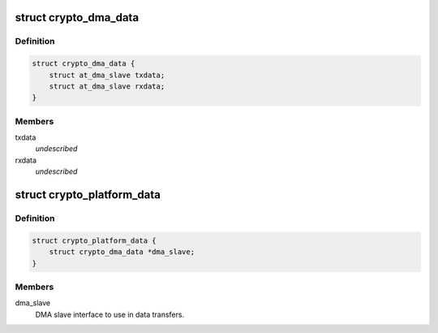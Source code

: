 .. -*- coding: utf-8; mode: rst -*-
.. src-file: include/linux/platform_data/crypto-atmel.h

.. _`crypto_dma_data`:

struct crypto_dma_data
======================

.. c:type:: struct crypto_dma_data

    DMA data for AES/TDES/SHA

.. _`crypto_dma_data.definition`:

Definition
----------

.. code-block:: c

    struct crypto_dma_data {
        struct at_dma_slave txdata;
        struct at_dma_slave rxdata;
    }

.. _`crypto_dma_data.members`:

Members
-------

txdata
    *undescribed*

rxdata
    *undescribed*

.. _`crypto_platform_data`:

struct crypto_platform_data
===========================

.. c:type:: struct crypto_platform_data

    board-specific AES/TDES/SHA configuration

.. _`crypto_platform_data.definition`:

Definition
----------

.. code-block:: c

    struct crypto_platform_data {
        struct crypto_dma_data *dma_slave;
    }

.. _`crypto_platform_data.members`:

Members
-------

dma_slave
    DMA slave interface to use in data transfers.

.. This file was automatic generated / don't edit.

